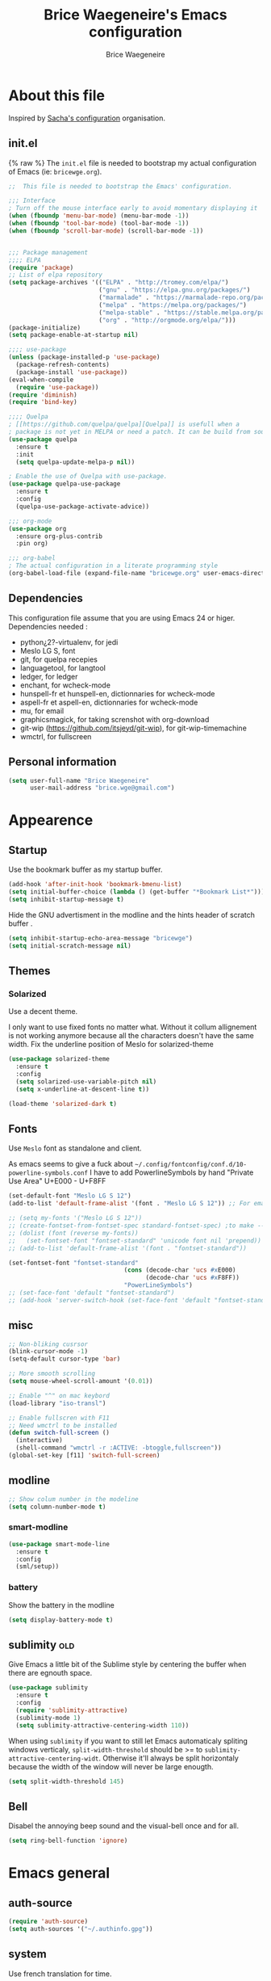 #+TITLE: Brice Waegeneire's Emacs configuration
#+AUTHOR: Brice Waegeneire
#+OPTIONS: toc:4 h:4

* About this file
Inspired by [[http://pages.sachachua.com/.emacs.d/Sacha.html][Sacha's configuration]] organisation.
** init.el
{% raw %}
The =init.el= file is needed to bootstrap my actual configuration of
Emacs (ie: =bricewge.org=).
#+BEGIN_SRC emacs-lisp :tangle init.el
  ;;  This file is needed to bootstrap the Emacs' configuration.

  ;;; Interface
  ; Turn off the mouse interface early to avoid momentary displaying it
  (when (fboundp 'menu-bar-mode) (menu-bar-mode -1))
  (when (fboundp 'tool-bar-mode) (tool-bar-mode -1))
  (when (fboundp 'scroll-bar-mode) (scroll-bar-mode -1))


  ;;; Package management
  ;;;; ELPA
  (require 'package)
  ;; List of elpa repository
  (setq package-archives '(("ELPA" . "http://tromey.com/elpa/")
                           ("gnu" . "https://elpa.gnu.org/packages/")
                           ("marmalade" . "https://marmalade-repo.org/packages/")
                           ("melpa" . "https://melpa.org/packages/")
                           ("melpa-stable" . "https://stable.melpa.org/packages/")
                           ("org" . "http://orgmode.org/elpa/")))
  (package-initialize)
  (setq package-enable-at-startup nil)

  ;;;; use-package
  (unless (package-installed-p 'use-package)
    (package-refresh-contents)
    (package-install 'use-package))
  (eval-when-compile
    (require 'use-package))
  (require 'diminish)
  (require 'bind-key)

  ;;;; Quelpa
  ; [[https://github.com/quelpa/quelpa][Quelpa]] is usefull when a
  ; package is not yet in MELPA or need a patch. It can be build from source and installed with =package.el= seamlessly.
  (use-package quelpa
    :ensure t
    :init
    (setq quelpa-update-melpa-p nil))

  ; Enable the use of Quelpa with use-package.
  (use-package quelpa-use-package
    :ensure t
    :config
    (quelpa-use-package-activate-advice))

  ;;; org-mode
  (use-package org
    :ensure org-plus-contrib
    :pin org)

  ;;; org-babel
  ; The actual configuration in a literate programming style
  (org-babel-load-file (expand-file-name "bricewge.org" user-emacs-directory))
#+END_SRC

** Dependencies
This configuration file assume that you are using Emacs 24 or higer.
Dependencies needed :
- python¿2?-virtualenv, for jedi
- Meslo LG S, font
- git, for quelpa recepies
- languagetool, for langtool
- ledger, for ledger
- enchant, for wcheck-mode
- hunspell-fr et hunspell-en, dictionnaries for wcheck-mode
- aspell-fr et aspell-en, dictionnaries for wcheck-mode
- mu, for email
- graphicsmagick, for taking screnshot with org-download
- git-wip (https://github.com/itsjeyd/git-wip), for git-wip-timemachine
- wmctrl, for fullscreen
** Personal information
#+BEGIN_SRC emacs-lisp
(setq user-full-name "Brice Waegeneire"
      user-mail-address "brice.wge@gmail.com")
#+END_SRC

* Appearence
** Startup
Use the bookmark buffer as my startup buffer.
#+BEGIN_SRC emacs-lisp
  (add-hook 'after-init-hook 'bookmark-bmenu-list)
  (setq initial-buffer-choice (lambda () (get-buffer "*Bookmark List*")))
  (setq inhibit-startup-message t)
#+END_SRC

Hide the GNU advertisment in the modline and the hints header of scratch buffer .
#+BEGIN_SRC emacs-lisp
  (setq inhibit-startup-echo-area-message "bricewge")
  (setq initial-scratch-message nil)
#+END_SRC

** Themes
*** Solarized
Use a decent theme.

I only want to use fixed fonts no matter what. Without it collum
allignement is not working anymore because all the characters doesn't
have the same width. Fix the underline position of Meslo for
solarized-theme
#+BEGIN_SRC emacs-lisp
  (use-package solarized-theme
    :ensure t
    :config
    (setq solarized-use-variable-pitch nil)
    (setq x-underline-at-descent-line t))

  (load-theme 'solarized-dark t)
#+END_SRC

** Fonts
Use ~Meslo~ font as standalone and client.

As emacs seems to give a fuck about
=~/.config/fontconfig/conf.d/10-powerline-symbols.conf= I have to add
PowerlineSymbols by hand "Private Use Area" U+E000 - U+F8FF
#+BEGIN_SRC emacs-lisp
  (set-default-font "Meslo LG S 12")
  (add-to-list 'default-frame-alist '(font . "Meslo LG S 12")) ;; For emacsclient
#+END_SRC

#+BEGIN_SRC emacs-lisp :tangle no
  ;; (setq my-fonts '("Meslo LG S 12"))
  ;; (create-fontset-from-fontset-spec standard-fontset-spec) ;to make --daemon work
  ;; (dolist (font (reverse my-fonts))
  ;;   (set-fontset-font "fontset-standard" 'unicode font nil 'prepend))
  ;; (add-to-list 'default-frame-alist '(font . "fontset-standard"))

  (set-fontset-font "fontset-standard"
                                  (cons (decode-char 'ucs #xE000)
                                        (decode-char 'ucs #xF8FF))
                                  "PowerLineSymbols")
  ;; (set-face-font 'default "fontset-standard")
  ;; (add-hook 'server-switch-hook (set-face-font 'default "fontset-standard"))
#+END_SRC
** misc
#+BEGIN_SRC emacs-lisp
  ;; Non-bliking cusrsor
  (blink-cursor-mode -1)
  (setq-default cursor-type 'bar)

  ;; More smooth scrolling
  (setq mouse-wheel-scroll-amount '(0.01))

  ;; Enable "^" on mac keybord
  (load-library "iso-transl")

  ;; Enable fullscren with F11
  ;; Need wmctrl to be installed
  (defun switch-full-screen ()
    (interactive)
    (shell-command "wmctrl -r :ACTIVE: -btoggle,fullscreen"))
  (global-set-key [f11] 'switch-full-screen)

#+END_SRC
** modline
#+BEGIN_SRC emacs-lisp
  ;; Show colum number in the modeline
  (setq column-number-mode t)
#+END_SRC
*** smart-modline
#+BEGIN_SRC emacs-lisp
  (use-package smart-mode-line
    :ensure t
    :config
    (sml/setup))
#+END_SRC

*** battery
Show the battery in the modline
#+BEGIN_SRC emacs-lisp
  (setq display-battery-mode t)
#+END_SRC
** sublimity						      :old:
Give Emacs a little bit of the Sublime style by centering the buffer
when there are egnouth space.
#+BEGIN_SRC emacs-lisp :tangle no
  (use-package sublimity
    :ensure t
    :config
    (require 'sublimity-attractive)
    (sublimity-mode 1)
    (setq sublimity-attractive-centering-width 110))
#+END_SRC

When using =sublimity= if you want to still let Emacs automaticaly
spliting windows verticaly, =split-width-threshold= should be >= to
=sublimity-attractive-centering-widt=. Otherwise it'll always be split
horizontaly because the width of the window will never be large enougth.
#+BEGIN_SRC emacs-lisp
  (setq split-width-threshold 145)
#+END_SRC
** Bell
Disabel the annoying beep sound and the visual-bell once and for all.
#+BEGIN_SRC emacs-lisp
  (setq ring-bell-function 'ignore)
#+END_SRC
* Emacs general
** auth-source
#+BEGIN_SRC emacs-lisp
  (require 'auth-source)
  (setq auth-sources '("~/.authinfo.gpg"))
#+END_SRC
** system
Use french translation for time.
#+BEGIN_SRC emacs-lisp
  (setq system-time-locale "fr_FR.UTF-8")
#+END_SRC

** savehist
Set up a directory for putting all the files which save some kind of
history of the actions done in Emacs.
#+BEGIN_SRC emacs-lisp
  (setq bricewge/emacs-history-directory
        (expand-file-name "history/" user-emacs-directory))
  (unless (file-exists-p bricewge/emacs-history-directory)
    (make-directory bricewge/emacs-history-directory t))
#+END_SRC

Save the history of the minibuffer.
#+BEGIN_SRC emacs-lisp
  (setq savehist-file (expand-file-name "savehist" bricewge/emacs-history-directory))
  (savehist-mode 1)
#+END_SRC
** Backups
Create a directory to put saves of files edited with Emacs.
#+BEGIN_SRC emacs-lisp
  (unless (file-exists-p (expand-file-name "save/" user-emacs-directory))
    (make-directory (expand-file-name "save/" user-emacs-directory)))
#+END_SRC

Don't put backups all over the filesystem but within =~/.emacs.d=. Use sane options for backup
#+BEGIN_SRC emacs-lisp
  (setq backup-directory-alist
        `((".*" . ,(expand-file-name "save/" user-emacs-directory))))

  (setq make-backup-files t               ; backup of a file the first time it is saved.
        backup-by-copying t               ; don't clobber symlinks
        version-control t                 ; version numbers for backup files
        delete-old-versions t             ; delete excess backup files silently
        delete-by-moving-to-trash t
        kept-old-versions 6               ; oldest versions to keep when a new numbered backup is made (default: 2)
        kept-new-versions 9)              ; newest versions to keep when a new numbered backup is made (default: 2))
#+END_SRC

** Auto-save
Don't litter the filesystem with =#foo.bar#= files everywhere, put
them in the saved files directory.
#+BEGIN_SRC emacs-lisp
  (setq backup-directory-alist
        `((".*" . ,(expand-file-name "save/" user-emacs-directory))))

  (setq auto-save-default t               ; auto-save every buffer that visits a file
        auto-save-timeout 20              ; number of seconds idle time before auto-save (default: 30)
        auto-save-interval 200)           ; number of keystrokes between auto-saves (default: 300)
#+END_SRC

** Custom-file
Save customization in an other file Load the custom file at the
begginig, in that way it can be overwritten by this config file.
I got this snippet from [[https://github.com/purcell/emacs.d/blob/3d78c86d0edf205d062426d1cc8ecb06bc0a4f18/init.el#L125][purcell/emacs.d]].
#+BEGIN_SRC emacs-lisp
  (setq custom-file (expand-file-name "custom.el" user-emacs-directory))
  (when (file-exists-p custom-file)
    (load custom-file))
#+END_SRC

** Question
Shorctut all responses to "yes or no" questions to "y" and "n".
#+BEGIN_SRC emacs-lisp
  (defalias 'yes-or-no-p 'y-or-n-p)
#+END_SRC
* Custom functions and variables

* Org-Mode
*** General
Org-Mode is installed and loaded in =init.el=.
**** Modules
Instead of doing =(require 'org-foo)= all over the place try to use
org-module instead.
#+BEGIN_SRC emacs-lisp
  (setq org-modules '(org-habit
                      org-protocol
                      org-bibtex
                      org-crypt
                      ;; Modules not built-in
                      org-drill
                      org-bullets))
#+END_SRC
**** Appearance
#+BEGIN_SRC emacs-lisp
  ;; Use fancy UTF-8 bullets for the headings.
  (add-hook 'org-mode-hook 'org-bullets-mode)

  ;; Soft wrapped line at word boundary.
  (add-hook 'org-mode-hook 'visual-line-mode)

  ;; Display entities as UTF-8 characters.
  (setq org-pretty-entities t)

  ;; Show decent width image at startup.
  (setq org-image-actual-width '(600))
  (setq org-startup-with-inline-images t)

  ;(setq org-startup-with-latex-preview t)

  ; Set tags not to far from the headline because the font size reduce the space
  ; availaible
  (setq org-tags-column -67)

  ; Replace the "..." of folded headings by something more fancy
  (setq org-ellipsis "⤵")
#+END_SRC
**** Misc
#+BEGIN_SRC emacs-lisp
(setq org-drill-scope 'file) ; Other value: directory

;; Standard key bindings
(global-set-key "\C-cl" 'org-store-link)
(global-set-key "\C-ca" 'org-agenda)
(global-set-key "\C-cb" 'org-iswitchb)

(setq org-directory "~/org")

;; Does not set a indentation level when moving heading
(setq org-adapt-indentation nil)
#+END_SRC

**** org-crypt
Encrypt org-mode
#+BEGIN_SRC emacs-lisp
  ;; Encrypt all entries before saving
  (eval-after-load 'org-crypt
    '(org-crypt-use-before-save-magic))
  (setq org-tags-exclude-from-inheritance (quote ("crypt")))
  ; GPG key to use for encryption: brice.wge@gmail.com
  (setq org-crypt-key "116F0F99")
#+END_SRC

**** org-entities
Add specials symbols.
#+BEGIN_SRC emacs-lisp
(setq org-entities-user '(
;			  ("space" "\\ " nil " " " " " " " ")
			  ("male" "\\male " t "&#9794" "[male symbol]" "[male symbol]" "♂")
			  ("female" "\\female " t "&#9792" "[female symbol]" "[female symbol]" "♀")
			  ("ohm" "\\ohm " t "&&Omega" "[Omega]" "[Omega]" "Ω")
			  ))
#+END_SRC
*** MobileOrg
#+BEGIN_SRC emacs-lisp
(setq org-mobile-directory "~/ownCloud")
;(setq org-mobile-files "~/org")
(setq org-mobile-inbox-for-pull "~/ownCloud/mobileorg.org")
#+END_SRC
*** Exporting
**** General
#+BEGIN_SRC emacs-lisp
  ;; Add exporter
  (setq org-export-backends '(ascii
                              latex
                              md
                              odt
                              ; Not part of Emacs
                              koma-letter
                              ))
#+END_SRC

Utility needed to export to html in some edge-cases.
#+BEGIN_SRC emacs-lisp
  (use-package htmlize
    :ensure t)
#+END_SRC
**** XeLaTeX
May need some tweaking, see here http://kieranhealy.org/esk/kjhealy.html#sec-1-5-5.
***** Word processor
#+BEGIN_SRC emacs-lisp
(setq org-latex-pdf-process
      '("xelatex -interaction nonstopmode -output-directory %o %f"
	"biber %b"
        "xelatex -interaction nonstopmode -output-directory %o %f"
        "xelatex -interaction nonstopmode -output-directory %o %f"))
#+END_SRC
***** Packages
List of TEX packages used by default.

#+BEGIN_SRC emacs-lisp
  (setq org-latex-default-packages-alist
        '(
          ("" "fontspec" t)
          ("" "polyglossia" t)
          ;; ("AUTO" "inputenc" t)
          ;; ("T1" "fontenc" t)
          ("" "fixltx2e" nil)
          ("" "graphicx" t)
          ("" "longtable" nil)
          ("" "float" nil)
          ("" "wrapfig" nil)
          ("" "rotating" nil)
          ("normalem" "ulem" t)
          ("" "amsmath" t)
          ("" "textcomp" t)
          ("" "marvosym" t)
          ("" "wasysym" t)
          ("" "amssymb" t)
          ("" "capt-of" nil)
          ("" "hyperref" nil)
          ("" "unicode-math" t) ;; Need to be after all math packages
          "\\tolerance=1000"
          "\\setdefaultlanguage{french}")
        )
#+END_SRC

List of packages for latex, used in:
- latex fragments
- compte-rendu
#+BEGIN_SRC emacs-lisp
  (setq org-latex-packages-alist
        '(("" "chemfig" t)
          ))
#+END_SRC

***** Classes
Defined custom classes.
#+BEGIN_SRC emacs-lisp
  (eval-after-load 'ox-latex
    '(add-to-list 'org-latex-classes
                  '("compte-rendu"
                    "\\documentclass[a4paper, 11pt, titlepage]{scrartcl}
       [DEFAULT-PACKAGES]
       [PACKAGES]
       \\usepackage{csquotes}
       \\usepackage[stylee, backendbiber]{biblatex}
       \\defaultfontfeatures{LigatureseX}
       \\setmainfont[Mappingex-text]{Linux Libertine O}
       \\setsansfont{Linux Biolinum O}
       \\setdefaultlanguage{french}
       [EXTRA]"
                    ("\\section{%s}" . "\\section*{%s}")
                    ("\\subsection{%s}" . "\\subsection*{%s}")
                    ("\\subsubsection{%s}" . "\\subsubsection*{%s}")
                    ("\\paragraph{%s}" . "\\paragraph*{%s}")
                    ("\\subparagraph{%s}" . "\\subparagraph*{%s}"))))
#+END_SRC

Letter export with koma-script.
#+BEGIN_SRC emacs-lisp
  (eval-after-load 'ox-latex
    '(add-to-list 'org-latex-classes
                 '("letter"
                   "\\documentclass\[%
      DIV=14,
      fontsize=12pt,
      parskip=half,
      subject=titled,
      backaddress=false,
      fromalign=left,
      fromemail=true,
      fromphone=false\]\{scrlttr2\}
      \[DEFAULT-PACKAGES]
      \[PACKAGES]
      \[EXTRA]")))

  (setq org-koma-letter-default-class "letter")
#+END_SRC

***** Filtres
#+BEGIN_SRC emacs-lisp
  (defun org-latex-filter-textsuperscript (text backend info)
    "Export \"^string\" as \"textsuperscript{string}\"."
    (when (org-export-derived-backend-p backend 'latex)
      (replace-regexp-in-string "\\$\\^{\\\\text{\\([^\"]+?\\)}}\\$" "\\\\textsuperscript{\\1}" text)))

  (eval-after-load 'ox-latex
    '(add-to-list 'org-export-filter-superscript-functions
                  'org-latex-filter-textsuperscript))

  (defun org-latex-filter-textsubscript (text backend info)
    "Export \"^string\" as \"textsubscript{string}\"."
    (when (org-export-derived-backend-p backend 'latex)
      (replace-regexp-in-string "\\$_{\\\\text{\\([^\"]+?\\)}}\\$" "\\\\textsubscript{\\1}" text)))

  (eval-after-load 'ox-latex
    '(add-to-list 'org-export-filter-subscript-functions
                  'org-latex-filter-textsubscript))
#+END_SRC

***** Fragments
Use =imagemagick= to create inline LaTeX fragments. Scale the created
images to 1.5 in the buffer but don't scale them on html exports. And
put all these fragments in =~/.emacs.d/org/ltxpng=.
#+BEGIN_SRC emacs-lisp
  (setq org-latex-create-formula-image-program 'imagemagick)

  (setq org-format-latex-options
        '(:foreground default
                      :background default
                      :scale 1.5
                      :html-foreground "Black"
                      :html-background "Transparent"
                      :html-scale 1.0
                      :matchers ("begin" "$1" "$" "$$" "\\(" "\\[")))

  (setq org-latex-preview-ltxpng-directory
        (expand-file-name "org/ltxpng/" user-emacs-directory))
#+END_SRC

**** HTML
Needed for deck.js export.
#+BEGIN_SRC emacs-lisp
(setq org-html-doctype "html5")
#+END_SRC

***** Mathjax
Use MathJax.org server. Added =mhchem= extension for writing chemical
expressions.
#+BEGIN_SRC emacs-lisp
  (setq org-html-mathjax-template "<script type=\"text/x-mathjax-config\">\nMathJax.Hub.Config({\n  \"HTML-CSS\": {\nlinebreaks: { automatic: true } },\n         SVG: { linebreaks: { automatic: true } }\n});\n</script>\n<script type=\"text/javascript\" src=\"http://cdn.mathjax.org/mathjax/latest/MathJax.js?config=TeX-AMS_HTML\"></script>\n<script type=\"text/javascript\">\n<!--/*--><![CDATA[/*><!--*/\n    MathJax.Hub.Config({\n        // Only one of the two following lines, depending on user settings\n        // First allows browser-native MathML display, second forces HTML/CSS\n        :MMLYES: config: [\"MMLorHTML.js\"], jax: [\"input/TeX\"],\n        :MMLNO: jax: [\"input/TeX\", \"output/HTML-CSS\"],\n        extensions: [\"tex2jax.js\",\"TeX/AMSmath.js\",\"TeX/AMSsymbols.js\",\n                     \"TeX/noUndefined.js\", \"TeX/mhchem.js\"],\n        tex2jax: {\n            inlineMath: [ [\"\\\\(\",\"\\\\)\"] ],\n            displayMath: [ ['$$','$$'], [\"\\\\[\",\"\\\\]\"], [\"\\\\begin{displaymath}\",\"\\\\end{displaymath}\"] ],\n            skipTags: [\"script\",\"noscript\",\"style\",\"textarea\",\"pre\",\"code\"],\n            ignoreClass: \"tex2jax_ignore\",\n            processEscapes: false,\n            processEnvironments: true,\n            preview: \"TeX\"\n        },\n        showProcessingMessages: true,\n        displayAlign: \"%ALIGN\",\n        displayIndent: \"%INDENT\",\n\n        \"HTML-CSS\": {\n             scale: %SCALE,\n             availableFonts: [\"STIX\",\"TeX\"],\n             preferredFont: \"TeX\",\n             webFont: \"TeX\",\n             imageFont: \"TeX\",\n             showMathMenu: true,\n        },\n        MMLorHTML: {\n             prefer: {\n                 MSIE:    \"MML\",\n                 Firefox: \"MML\",\n                 Opera:   \"HTML\",\n                 other:   \"HTML\"\n             }\n        }\n    });\n/*]]>*///-->\n</script>")
#+END_SRC

**** ioslide
Create some [[https://coldnew.github.io/slides/org-ioslide/#1][nice presentation]] in HTML5.
#+BEGIN_SRC emacs-lisp
  (use-package ox-ioslide
    :ensure t
    :config (require 'ox-ioslide-helper))
#+END_SRC
**** ox-twbs
#+BEGIN_SRC emacs-lisp
  (use-package ox-twbs
    :ensure t
    :config
    (setq org-twbs-mathjax-template org-html-mathjax-template))
#+END_SRC
*** Publishing
**** General
Republie tout a chaque fois, utlisation pendant la configuration
#+BEGIN_SRC emacs-lisp
(setq org-publish-use-timestamps-flag nil)

(setq org-export-allow-bind-keywords t)

; Inline images in HTML instead of producting links to the image
(setq org-html-inline-images t)
(setq org-html-head-include-default-style nil)
; Do not generate internal css formatting for HTML exports
(setq org-html-htmlize-output-type 'css)
#+END_SRC

**** University
#+BEGIN_SRC emacs-lisp
(defvar bwge-uni-base "~/Dropbox/Université/"
  "Path to the uni directory.")
(defvar bwge-uni-htmlroot "~/repos/uni.bricewge.fr"
  "Where to export the uni website.")

(add-to-list 'org-publish-project-alist
	     '("uni" :components ("uni-html" "uni-source" "uni-extra"))
	     t)

(add-to-list 'org-publish-project-alist
	     `("uni-html"
	       :base-directory ,bwge-uni-base
	       :publishing-directory ,bwge-uni-htmlroot
	       :exclude "\\(Fiches\\|TP\\|TD\\|S[0-9].org\\)"
	       :recursive t
	       :base-extension "org"
	       :publishing-function org-html-publish-to-html
	       :section-numbers nil
	       :language "fr"
	       :headline-levels 6
	       :with-toc nil
	       :html-postamble nil
	       :html-head  "<link rel=\"stylesheet\" href=\"/home/bricewge/repos/uni.bricewge.fr/static/normalize.css\" type=\"text/css\"/>\n<link rel=\"stylesheet\" href=\"/home/bricewge/repos/uni.bricewge.fr/static/style.css\" type=\"text/css\"/>\n<link href='http://fonts.googleapis.com/css?family=Cardo:400,400italic,700&subset=latin,latin-ext' rel='stylesheet' type='text/css'>\n"
	       :html-link-home "/index.html"
	       :html-doctype "html5"
	       :html-html5-fancy t
	       :auto-sitemap t
	       :sitemap-filename "/index.org"
	       :sitemap-title "Notes de cours")
	     t)

(add-to-list 'org-publish-project-alist
	     `("uni-extra"
	       :base-directory ,bwge-uni-base
	       :publishing-directory ,bwge-uni-htmlroot
	       :exclude "\\(Fiches\\|TP\\|TD\\|S[0-9].org\\)"
	       :base-extension "css\\|png\\|svg"
	       :publishing-function org-publish-attachment
	       :recursive t)
	     t)

(add-to-list 'org-publish-project-alist
	     `("uni-source"
	       :base-directory ,bwge-uni-base
	       :publishing-directory ,bwge-uni-htmlroot
	       :exclude "\\(Fiches\\|TP\\|TD\\|S[0-9].org\\)"
	       :base-extension "org"
	       :publishing-function org-org-publish-to-org;org-publish-attachment
	       :recursive t
	       :htmlized-source t
	       :plain-source t)
	     t)
#+END_SRC

**** Pelican
#+BEGIN_SRC emacs-lisp
(add-to-list 'org-publish-project-alist
	     '("pelican" :components ("pelican-md" "pelican-extra"))
	     t)

(add-to-list 'org-publish-project-alist
	     '("pelican-md"
	       :base-directory "~/Pelican"
	       :publishing-directory "~/git/bricewge.fr/content/Blog"
	       :recursive t
	       :base-extension "org"
	       :publishing-function org-md-publish-to-md
	       :with-toc nil
	       :section-numbers nil
	       :with-tags nil
	       :with-timestamps nil)
	     t)

(add-to-list 'org-publish-project-alist
	     '("pelican-extra"
	       :base-directory "~/Pelican/Images"
	       :publishing-directory "~/git/bricewge.fr/content/images"
	       :recursive t
	       :base-extension "css\\|png\\|svg"
	       :publishing-function org-publish-attachment)
	     t)
#+END_SRC

**** Blog
#+BEGIN_SRC emacs-lisp
(defvar bwge-blog-base "~/org/blog"
  "Path to the blog directory.")
(defvar bwge-blog-htmlroot "~/repos/bricewge.fr"
  "Where to export the blog website.")

(add-to-list 'org-publish-project-alist
	     '("blog" :components ("blog-content" "blog-static"))
	     t)

(add-to-list 'org-publish-project-alist
	     `("blog-content"
	       :base-directory ,bwge-blog-base
	       :base-extension "org"
	       :publishing-directory ,bwge-blog-htmlroot
               :html-extension "html"
	       :publishing-function org-html-publish-to-html
	       :auto-sitemap t
	       :sitemap-filename "archive.org"
	       :sitemap-title "Archive"
	       :sitemap-sort-files anti-chronologically
	       :sitemap-style list
	       :makeindex t
	       :recursive t
	       :section-numbers nil
	       :with-toc nil
	       :with-latex t
	       :with-author nil
	       :with-creator nil
	       :html-doctype "html5"
	       :html-html5-fancy t
	       :html-head-include-default-style nil
	       :html-head-include-scripts nil
	       :html-preamble org-mode-blog-preamble
	       :html-postamble nil
	       :html-head  "<link rel=\"stylesheet\" href=\"static/style.css\" type=\"text/css\"/>\n")

	     t)

(add-to-list 'org-publish-project-alist
             `("blog-rss"
               :base-directory ,bwge-blog-base
               :base-extension "org"
               :publishing-directory ,bwge-blog-htmlroot
               :publishing-function org-rss-publish-to-rss
               :html-link-home "https://bricewge.fr/"
               :html-link-use-abs-url t)
	     t)

(add-to-list 'org-publish-project-alist
        `("blog-static"
         :base-directory ,bwge-blog-base
	 :publishing-directory ,bwge-blog-htmlroot
         :base-extension "css\\|js\\|png\\|jpg\\|gif\\|ico"
         :publishing-directory org-mode-blog-publishing-directory
         :recursive t
         :publishing-function org-publish-attachment)
	t)
#+END_SRC
***** Preamble
Create the sidebar.

#+BEGIN_SRC emacs-lisp
(defun org-mode-blog-preamble (options)
  "The function that creates the preamble (sidebar) for the blog.
OPTIONS contains the property list from the org-mode export."
  (let ((base-directory (plist-get options :base-directory)))
    (org-babel-with-temp-filebuffer (expand-file-name "html/preamble.html" base-directory) (buffer-string))))
#+END_SRC
*** Tasks
#+BEGIN_SRC emacs-lisp
  ;; Changing a task state is done with C-c C-t KEY
  (setq org-use-fast-todo-selection t)
  ;; Change a todo state with S- rigth and left arrows
  (setq org-treat-S-cursor-todo-selection-as-state-change nil)

  ;; Set task states sequences as http://doc.norang.ca/org-mode.html#TodoKeywordTaskStates
  (setq org-todo-keywords
        (quote ((sequence "TODO(t)" "NEXT(n)" "|" "DONE(d)")
                (sequence "WAITING(w@/!)" "HOLD(h@/!)" "|" "CANCELLED(c@/!)"))))
  ;; Set the faces of the todo keywords
  (setq org-todo-keyword-faces
        (quote (("TODO" :foreground "#dc322f" :weight bold)
                ("NEXT" :foreground "#268bd2" :weight bold)
                ("DONE" :foreground "#859900" :weight bold)
                ("WAITING" :foreground "#cb4b16" :weight bold)
                ("HOLD" :foreground "#d33682" :weight bold)
                ("CANCELLED" :foreground "#859900" :weight bold)
                )))

  (setq org-log-done (quote time)) ;; Log the time when a task is marked as DONE
  (setq org-log-into-drawer t)  ;; Keep the log info in the :LOGBOOK: drawer
  ; Log the change when rescheduling
  (setq org-log-reschedule 'note)
#+END_SRC
*** Dates and times
**** org-agenda
Make a shortcut to change the state of a TODO item done yesterday.
#+BEGIN_SRC emacs-lisp
  (use-package org-agenda
    :commands (org-agenda)
    :config
    (bind-key "Y" 'org-agenda-todo-yesterday org-agenda-mode-map)
    )
#+END_SRC

Display the =org-agenda= each morning to not forget to check it.
#+BEGIN_SRC emacs-lisp
  (when (daemonp)
    (run-at-time "4:30am" (* 3600 24) 'org-agenda nil "a"))
  ;; ;; Clean the old buffers
  ;; (require 'midnight)
  ;; ;; Switch to org-agenda every day at 4:30
  ;; (midnight-delay-set 'midnight-delay "4:30am")
  ;; (add-hook 'midnight-hook (lambda () (org-agenda nil "a")))
#+END_SRC

Set the week view of the =org-agenda= to show the next 7 days instead
of the current week.
#+BEGIN_SRC emacs-lisp
  (setq org-agenda-start-on-weekday nil)
#+END_SRC

**** org-habit
Display habits, like the [[http://lifehacker.com/281626/jerry-seinfelds-productivity-secret]["don't break the chain"]] trick, in
=org-agenda= begining at the 85th column. The habits for all the
upcoming days are displayed (ie: not only for today). When done they
show up as green, even when they are overdue and a timestamp is
recorded. To display the habits in the org-agenda press the "K" key?
#+BEGIN_SRC emacs-lisp
  (setq org-habit-graph-column 85
        org-habit-show-habits-only-for-today nil
        org-habit-show-done-always-green t
        org-log-repeat 'time
        org-habit-show-habits nil)

#+END_SRC
*** Capture Refill Archive
**** Capture
#+BEGIN_SRC emacs-lisp
(setq org-default-notes-file (concat org-directory "/inbox.org"))
(define-key global-map "\C-cc" 'org-capture)

;; Needed to add others items to the list, prefer using "add-to-list".
(setq org-capture-templates '())
#+END_SRC

***** Workout
#+BEGIN_SRC emacs-lisp
(add-to-list 'org-capture-templates
	     '("w" "Journal de musculation")
	     t)

(add-to-list 'org-capture-templates
	     '("w2"
	       "II deuxième niveau"
	       entry
	       (file+headline "~/org/lafay.org" "Niveau II")
	       (file "~/.emacs.d/org/template/lafay-2.tpl.org")
	       :clock-in t :clock-resume t :unnarrowed t :empty-lines 1)
	     t)

(add-to-list 'org-capture-templates
	     '("w3"
	       "III troisième niveau"
	       entry
	       (file+headline "~/org/lafay.org" "Niveau III")
	       (file "~/.emacs.d/org/template/lafay-3.tpl.org")
	       :clock-in t :clock-resume t :unnarrowed t :empty-lines 1)
	     t)
#+END_SRC

***** Journal
Capture a journal entry.
#+BEGIN_SRC emacs-lisp
(add-to-list 'org-capture-templates
	     '("j"
	       "Journal personnel"
	       plain
	       (file+datetree "~/org/journal.org.gpg")
	       "%U\n%?"
	       :kill-buffer t)
	     t)
#+END_SRC

***** Todo
Capture a TODO in =inbox.org=.
#+BEGIN_SRC emacs-lisp
(add-to-list 'org-capture-templates
	     '("t"
	       "TODO"
	       entry
	       (file "~/org/inbox.org")
	       "* TODO %?\n%U\n"
	       :clock-in t :clock-resume t)
	     t)
#+END_SRC

***** Note
Capture a note in =inbox.org=.
#+BEGIN_SRC emacs-lisp
  (add-to-list 'org-capture-templates
               '("n"
                 "Note"
                 entry
                 (file "~/org/inbox.org")
                 "* %? :NOTE:\n%U\n"
                 )
               t)
#+END_SRC

***** Achat
Capture a buying item in =inbox.org=.
#+BEGIN_SRC emacs-lisp
(add-to-list 'org-capture-templates
	     '("a"
	       "Achat"
	       checkitem
	       (file+olp "~/org/organisation.org" "Achats" "Besoins")
	       )
	     t)
#+END_SRC
***** Billet de blog
#+BEGIN_SRC emacs-lisp
  (defun bwge/capture-blog-draft-file (path)
    (let ((name (read-string "Name: ")))
      (expand-file-name (format "%s-%s.org"
                                (format-time-string "%Y-%m-%d")
                                name) path)))

  (add-to-list 'org-capture-templates
               '("p"
                 "Billet de blog"
                 plain
                 (file (bwge/capture-blog-draft-file "~/projet/blog.bricewge.fr/posts"))
                 (file "~/.emacs.d/org/template/blog.tpl.org")
                 )
               t)
#+END_SRC

***** TODO Bibliography
#+BEGIN_SRC emacs-lisp
  (add-to-list 'org-capture-templates
               '("b"
                 "Entrée bibliographique"
                 entry
                 (file "~/org/biblio.org")
                 (file "~/.emacs.d/org/template/bibliography.tpl.org")
                 )
               t)
#+END_SRC

**** Attachments
#+BEGIN_SRC emacs-lisp
  (setq org-attach-directory "attachment/")
#+END_SRC
**** Refill
Refelling targets include this file and any file contributing to the
agenda ; up to 9 levels deep.
#+BEGIN_SRC emacs-lisp
(setq org-refile-targets (quote ((nil :maxlevel . 9)
                                 (org-agenda-files :maxlevel . 9))))
#+END_SRC

**** Archive
Archive subtree in a separate directory. When archiving never change
the state of a task. The archived tree is the first child of the
archiving heading, not last.

#+BEGIN_SRC emacs-lisp
(setq org-archive-location (concat org-directory "/archive/%s_archive::* Archived Tasks"))
(setq org-archive-mark-done nil)
(setq org-archive-reversed-order t)
#+END_SRC

*** Source code
Color the code blocks. When editing a code blocks the current window
is used instead of displaying only displaying only both initial and
current windows.
#+BEGIN_SRC emacs-lisp
  (setq org-src-fontify-natively t)
  (setq org-src-window-setup 'current-window)
#+END_SRC

**** Babel
Enable babel for :
- python2
- emacs-lisp
- R
#+BEGIN_SRC emacs-lisp
  (org-babel-do-load-languages
   'org-babel-load-languages
   '((python . t)
     (emacs-lisp . t)
     (R . t)
     ))

  (setq org-babel-python-command "python2")
#+END_SRC

After evaluating a code block, refresh the inlines images in case it
has changed.
#+BEGIN_SRC emacs-lisp
  (add-hook 'org-babel-after-execute-hook 'org-redisplay-inline-images)
#+END_SRC
*** Other org-mode modes

**** org-page
#+BEGIN_SRC emacs-lisp
  (use-package org-page
               :ensure t)

  (setq op/repository-directory "/home/bricewge/repo/blog.bricewge.fr")
  (setq op/site-domain "https://bricewge.fr/")
  (setq op/site-main-title "Brice Waegeneire")
  (setq op/site-sub-title "C'est toujours le bazar!")
  (setq op/page-template "<!DOCTYPE html>\n<html lang=\"fr-fr\">\n{{{header}}}\n  <body class=\"container\">\n{{{nav}}}\n{{{content}}}\n{{{footer}}}\n  </body>\n</html>\n")
  (setq op/repository-org-branch "source")
  (setq op/repository-html-branch "master")
  (setq op/personal-github-link "https://github.com/bricewge")
  (setq op/theme 'mbo) ;; (setq op/theme 'babushk)
#+END_SRC

**** kanban
#+BEGIN_SRC emacs-lisp
  (use-package kanban
               :ensure t)
#+END_SRC

**** org-download
Drag-and-drop images for org-mode.
#+BEGIN_SRC emacs-lisp
  (use-package org-download
    :ensure t
    :config
    (setq org-download-screenshot-method "gm import %s")
    (setq org-download-method 'attach))
#+END_SRC

* Major modes
** aurel
Search, vote and download AUR packages.
#+BEGIN_SRC emacs-lisp
  (use-package aurel
    :ensure t
    :commands (aurel-package-info
               aurel-package-search
               aurel-maintainer-search
               aurel-installed-packages))
#+END_SRC

** TRAMP
Acces distant files as local ones with TRAMP (Transparent Remote
Access, Multiple Protocols).

I had stumbled upon [[http://git.savannah.gnu.org/cgit/tramp.git/commit/?id=69929c2728460fd8e2d965ad61b76cddc48ff1c5][a]] [[http://git.savannah.gnu.org/cgit/tramp.git/commit/?id=73aa25684228120df164687a68c1d55dc53be89c][couple]] of bugs in TRAMP 2.2.11 – the built-in
version in Emacs 24.5.1 – which are now fixed in the master branch.
And as TRAMP isn't available in MELPA and co. I need to compile it
from the source.

The backups of the files opened with TRAMP are stored in the same
direcotry as local ones. When connecting through ssh use the default
settings form =~/.ssh/config= and use the default history file. The
last part is a little bit of sorcery to edit root owned files file,
via sudo, on a remote machine with =/sudo:remote_machine:/=.
#+BEGIN_SRC emacs-lisp
  (use-package tramp
    :quelpa (tramp :fetcher git
                   :url "git://git.savannah.gnu.org/tramp.git"
                    :files ("lisp/*.el"))
    :config
    (setq tramp-backup-directory-alist backup-directory-alist)
    (setq tramp-verbose 2)
    (setq tramp-use-ssh-controlmaster-options nil)
    (setq tramp-histfile-override nil)
    (setq tramp-persistency-file-name
          (expand-file-name "tramp" bricewge/emacs-history-directory))
    (setq tramp-default-proxies-alist
          '(((regexp-quote (system-name)) nil nil)
            (nil "\\`root\\'" "/ssh:%h:"))))
#+END_SRC

** ERC
#+BEGIN_SRC emacs-lisp
  (require 'erc)
  (setq erc-log-channels-directory (expand-file-name "erc/log/" user-emacs-directory))
  (unless (file-exists-p erc-log-channels-directory)
    (make-directory erc-log-channels-directory t))

  (setq erc-server "irc.freenode.net"
        erc-port 6667
        erc-nick "lambpha"
        erc-prompt-for-password nil)

  ;(setq erc-autojoin-channels-alist
  ;("freenode.net" "#emacs" "#org-mode" "#reprap-fr")))
#+END_SRC

** Calendar
Localize the date and time for France and set the French official holidays.
#+BEGIN_SRC emacs-lisp
  (setq calendar-date-style 'european
        calendar-time-display-form '(24-hours ":" minutes
                                              (if time-zone " (")
                                              time-zone
                                              (if time-zone ")")))

  (setq french-holiday
        '((holiday-fixed 1 1 "Jour de l'an")
          (holiday-fixed 5 1 "Fête du Travail")
          (holiday-fixed 5 8 "Fête de la Victoire")
          (holiday-fixed 7 14 "Fête nationale Française")
          (holiday-fixed 8 15 "Assomption")
          (holiday-fixed 11 1 "Toussaint")
          (holiday-fixed 11 11 "Armistice")
          (holiday-fixed 12 25 "Noël")
          (holiday-easter-etc 1 "Lundi de Pâques")
          (holiday-easter-etc 39 "Jeudi de l'Ascension")
          (holiday-easter-etc 50 "Lundi de Pentecôte"))
        calendar-holidays (append french-holiday)
        calendar-mark-holidays-flag t)
#+END_SRC

Use Perpignan location, for the geting the sunset and sunrise time.
#+BEGIN_SRC emacs-lisp
  (setq calendar-longitude 2.89
        calendar-latitude 42.69)
#+END_SRC

Translate the days, months and their abbreviations in French.
#+BEGIN_SRC emacs-lisp
  (setq calendar-week-start-day 1
        calendar-day-name-array ["Dimanche" "Lundi" "Mardi" "Mercredi"
                                 "Jeudi" "Vendredi" "Samedi"]
        calendar-day-abbrev-array ["Dim" "Lun" "Mar" "Mer"
                                         "Jeu" "Ven" "Sam"]
        calendar-day-header-array ["Di" "Lu" "Ma" "Me"
                                         "Je" "Ve" "Sa"]
        calendar-month-name-array ["Janvier" "Février" "Mars" "Avril" "Mai"
                                   "Juin" "Juillet" "Août" "Septembre"
                                   "Octobre" "Novembre" "Décembre"]
        calendar-month-abbrev-array ["Jan" "Fév" "Mar" "Avr" "Mai"
                                   "Jun" "Jul" "Aoû" "Sep"
                                   "Oct" "Nov" "Déc"])
#+END_SRC

Set the schedule or deadline date with french names.
#+BEGIN_SRC emacs-lisp
  (use-package parse-time
    :config
    (setq parse-time-weekdays
          (append parse-time-weekdays
                  '(("dim" . 0)
                    ("lun" . 1)
                    ("mar" . 2)
                    ("mer" . 3)
                    ("jeu" . 4)
                    ("ven" . 5)
                    ("sam" . 6)
                    ("dimanche" . 0)
                    ("lundi" . 1)
                    ("mardi" . 2)
                    ("mercredi" . 3)
                    ("jeudi" . 4)
                    ("vendredi" . 5)
                    ("samedi" . 6)))
          parse-time-months
          (append parse-time-months
                  '(("jan" . 1)
                    ("fev" . 2)
                    ("mar" . 3)
                    ("avr" . 4)
                    ("mai" . 5)
                    ("jun" . 6)
                    ("jul" . 7)
                    ("aoû" . 8)
                    ("sep" . 9)
                    ("oct" . 10)
                    ("nov" . 11)
                    ("dec" . 12)
                    ("janvier" . 1)
                    ("février" . 2)
                    ("mars" . 3)
                    ("avril" . 4)
                    ("mai" . 5)
                    ("juin" . 6)
                    ("juillet" . 7)
                    ("août" . 8)
                    ("septembre" . 9)
                    ("octobre" . 10)
                    ("novembre" . 11)
                    ("décembre" . 12)))))
#+END_SRC

** Magit
Git interface in Emacs.

Use the great ivy for completion in Magit.
Don't ask to confirm when pushing to the default upstream branch.
#+BEGIN_SRC emacs-lisp
  (use-package magit
    :ensure t
    :commands magit-status
    :bind ("C-x g" . magit-status)
    :init
    (magit-wip-after-save-mode)
    (magit-wip-after-apply-mode)
    (magit-wip-after-apply-mode)
    :config
    (setq magit-completing-read-function 'ivy-completing-read)
    (setq magit-push-always-verify nil))
#+END_SRC

*** git-timemachine
Step through historic versions of git controlled file.
#+BEGIN_SRC emacs-lisp
  (use-package git-timemachine
    :ensure t)
#+END_SRC

Same thing but for autosaved commits.
I've disabled it since it doesn't use =magit= function yet. Hoping
it'll be fixed.
#+BEGIN_SRC emacs-lisp :tangle no
  (use-package git-wip-timemachine
    :ensure t)
#+END_SRC

** Dired
Dired is a visual directory editor, an hybride bettewn =cd=, =ls= and
consorts.

Customize how dired buffers are listed:
- a: show hidden files
- l: show as a list
- h: use human redable sizes
- v: sort number naturally (eg: 1, 2, 11 and not 1, 11, 2)
- time-style: use international time style YYYY-MM-DD HH:SS

Display available hard-drive space in a humman readable way. If
several directories has to be deleted, ask to confirm it only one time
not several. Copy from one dired dir to the next dired dir shown in a
split window. Stop dired to confirm when copying a folder. Be clean,
use the trash-bin! Let us have a key that puts the dired buffer into
interactive renaming mode. Hiding hidden files with "§" key. Hide
metadata of the files by default, need to be before dired-x.
#+BEGIN_SRC emacs-lisp
  (use-package dired
    :demand t
    :init
    (add-hook 'dired-mode-hook 'dired-hide-details-mode t)
    :commands (dired
               find-name-dired
               find-dired)
    :bind (:map dired-mode-map
                ("C-c e" . wdired-change-to-wdired-mode))
    :config
    (setq delete-by-moving-to-trash t)
    (setq dired-listing-switches "--time-style long-iso -lhvA")
    (setq directory-free-space-args "-h")
    (setq dired-recursive-deletes 'always)
    (setq dired-dwim-target t)
    (setq dired-recursive-copies 'always))
#+END_SRC

*** dired-x
#+BEGIN_SRC emacs-lisp
  (use-package dired-x
    :commands dired-omit-mode
    :bind ("C-x C-j" . dired-jump)
    :bind (:map dired-mode-map
                ("§" . dired-omit-mode))
    :init
    (add-to-list 'dired-mode-hook 'dired-omit-mode t)
    :config
    (setq dired-omit-files "^\\...+$"))
#+END_SRC

*** dired-aux
Handle zip compression with Z
#+BEGIN_SRC emacs-lisp
  (use-package dired-aux
    :config
    (add-to-list 'dired-compress-file-suffixes
                 '("\\.zip\\'" ".zip" "unzip")))
#+END_SRC

*** dired-subtree
List files of a directory in a dired buffer.
#+BEGIN_SRC emacs-lisp
  (use-package dired-subtree
    :ensure t
    :bind (:map dired-mode-map
                ("i" . dired-subtree-insert)
                (";" . dired-subtree-remove)
                ("TAB" . dired-subtree-cycle)
                ("<S-iso-lefttab>" . dired-subtree-toggle)))
#+END_SRC

*** dired-open
Open files in dired with the chosen program.
#+BEGIN_SRC emacs-lisp
  (use-package dired-open
    :ensure t
    :bind (:map dired-mode-map
                ("<mouse-2>" . dired-open-file))
    :config
    (setq dired-open-extensions
          '(("mp4" . "vlc")
            ("mkv" . "vlc")
            ("mp3" . "vlc")
            ("ogg" . "vlc")
            ("pdf" . "evince"))))
#+END_SRC

*** dired-toggle-sudo
#+BEGIN_SRC emacs-lisp
  (use-package dired-toggle-sudo
    :ensure t
    :bind ("C-c s" . dired-toggle-sudo))
#+END_SRC

** Games
*** Scores
Put the scores of the games in =~/.emacs.d/history/=.
#+BEGIN_SRC emacs-lisp
  (setq gamegrid-user-score-file-directory bricewge/emacs-history-directory)
#+END_SRC
*** The typing of emacs
A game for improving your typing skills.
#+BEGIN_SRC emacs-lisp
  (use-package typing
    :ensure t
    :config
    (setq toe-highscore-file
          (expand-file-name "toe-scores" bricewge/emacs-history-directory)))
#+END_SRC
** ibffer
#+BEGIN_SRC emacs-lisp
;; Replace the normal buffer by a more advanced one.
(global-set-key (kbd "C-x C-b") 'ibuffer)
(autoload 'ibuffer "ibuffer" "List buffers." t)

;; Group dired buffers
(setq ibuffer-saved-filter-groups
      (quote (("default"
               ("dired" (mode . dired-mode))))))
#+END_SRC
** yaml-mode
#+BEGIN_SRC emacs-lisp
  (use-package yaml-mode
    :ensure t
    :demand t
    :mode (("\\.yml$" . yaml-mode)
           ("\\.sls$" . yaml-mode))
    :bind (:map yaml-mode-map
                ("C-m" . newline-and-indent)))
#+END_SRC
** Mediawiki
Mode to edit MediaWiki, with the site I'm used to contribute.
#+BEGIN_SRC emacs-lisp
  (use-package mediawiki
    :ensure t
    :config
    (setq mediawiki-site-alist
          '(("ArchWiki" "https://wiki.archlinux.org/" "bricewge" "" "Main page")
            ("Wikidepia En" "https://en.wikipedia.org/w/" "bricewge" "" "Main Page")
            ("Wikipedia Fr" "https://fr.wikipedia.org/w/" "bricewge" "" "Wikipédia:Accueil principal")))
    (setq mediawiki-site-default "Wikipedia Fr"))
#+END_SRC
** Ledger
#+BEGIN_SRC emacs-lisp
  (use-package ledger-mode
    :ensure t
    :demand t
    :bind (:map ledger-mode-map
                ("<tab>" . outline-cycle)))

  ;; ; Create ledger reports form gpg encrypted files
  ;; (setq ledger-reports
  ;;       '(("g-bal" "gpg -d %(ledger-file) | ledger -f - bal")
  ;;      ("g-reg" "gpg -d %(ledger-file) | ledger -f reg")
  ;;      ("g-payee" "gpg -d %(ledger-file) | ledger -f - reg @%(payee)")
  ;;      ("g-account" "gpg -d %(ledger-file) | ledger -f - reg %(account)")
  ;;      ("bal" "ledger -f %(ledger-file) bal")
  ;;      ("reg" "ledger -f %(ledger-file) reg")
  ;;      ("payee" "ledger -f %(ledger-file) reg @%(payee)")
  ;;      ("account" "ledger -f %(ledger-file) reg %(account)")))

  ;; (defadvice ledger-report-cmd (around ledger-report-gpg)
  ;;   (let ((ledger-reports
  ;;       (if (string(file-name-extension (or (buffer-file-name ledger-buf) "")) "gpg")
  ;;           (mapcar
  ;;            (lambda (report)
  ;;              (list (car report)
  ;;                    (concat
  ;;                     "gpg2 --no-tty --quiet -d %(ledger-file) | ledger -f - "
  ;;                     (mapconcat 'identity (cdddr (split-string (cadr report))) " "))))
  ;;            ledger-reports)
  ;;         ledger-reports)))
  ;;     ad-do-it))

  ;; (ad-activate 'ledger-report-cmd)
#+END_SRC
** conf-mode
Enable conf-mode for systemd service files, snippet [[https://wiki.archlinux.org/index.php/Emacs#Syntax_Highlighting_for_Systemd_Files][from the arch wiki.]]
#+BEGIN_SRC emacs-lisp
 (add-to-list 'auto-mode-alist '("\\.service\\'" . conf-unix-mode))
 (add-to-list 'auto-mode-alist '("\\.timer\\'" . conf-unix-mode))
 (add-to-list 'auto-mode-alist '("\\.target\\'" . conf-unix-mode))
 (add-to-list 'auto-mode-alist '("\\.mount\\'" . conf-unix-mode))
 (add-to-list 'auto-mode-alist '("\\.automount\\'" . conf-unix-mode))
 (add-to-list 'auto-mode-alist '("\\.slice\\'" . conf-unix-mode))
 (add-to-list 'auto-mode-alist '("\\.socket\\'" . conf-unix-mode))
 (add-to-list 'auto-mode-alist '("\\.path\\'" . conf-unix-mode))
 (add-to-list 'auto-mode-alist '("\\.netdev\\'" . conf-unix-mode))
 (add-to-list 'auto-mode-alist '("\\.network\\'" . conf-unix-mode))
 (add-to-list 'auto-mode-alist '("\\.link\\'" . conf-unix-mode))
 (add-to-list 'auto-mode-alist '("\\.automount\\'" . conf-unix-mode))
#+END_SRC
** mu4e & smtpmail
I use those modes to manage emails. 

It's not possible to use =MELPA= or =Quelpa= to install =mu= because
it require extra build steps. Until [[https://github.com/djcb/mu/issues/370][this issue]] is solved, I need to
install it [[https://aur.archlinux.org/packages/mu-git/][from the AUR]] or building it [[http://www.djcbsoftware.nl/code/mu/mu4e/Installation.html#Installation][manualy.]]
#+BEGIN_SRC emacs-lisp
  (add-to-list 'load-path "/usr/share/emacs/site-lisp/mu4e")
  (require 'mu4e)
  (require 'smtpmail)
  ;; Use mu4e as the default email client
  (setq mail-user-agent 'mu4e-user-agent)

  ;; these are actually the defaults
  (setq
   mu4e-maildir       "~/courriel"
   mu4e-sent-folder   "/gmail/[Gmail].Messages envoyés"
   mu4e-drafts-folder "/gmail/[Gmail].Brouillons"
   mu4e-trash-folder  "/gmail/[Gmail].Corbeille")

  ;; don't save message to Sent Messages, Gmail/IMAP takes care of this
  (setq mu4e-sent-messages-behavior 'delete)

  ;; Retrie and index wiht offlineimap every 10 minutes
  (setq
     mu4e-get-mail-command "offlineimap"   ;; or fetchmail, or ...
     mu4e-update-interval 600)             ;; update every 10 minutes

  ;; (See the documentation for `mu4e-sent-messages-behavior' if you have
  ;; additional non-Gmail addresses and want assign them different
  ;; behavior.)

  ;; setup some handy shortcuts
  ;; you can quickly switch to your Inbox -- press ``ji''
  ;; then, when you want archive some messages, move them to
  ;; the 'All Mail' folder by pressing ``ma''.

  (setq mu4e-maildir-shortcuts
      '( ("/gmail/INBOX"               . ?i)
         ("/gmail/[Gmail].Messages envoyés"   . ?s)
         ("/gmail/[Gmail].Corbeille"       . ?c)
         ("/gmail/[Gmail].Tous les messages"    . ?t)

         ("/UPVD/INBOX" . ?u)
         ("/UPVD/INBOX.Archives" . ?a)
         ))

  ;; allow for updating mail using 'U' in the main view:
  (setq mu4e-get-mail-command "offlineimap")


  ;; Hide duplicates mail caused by gmail virtual folders
  ;; http://www.djcbsoftware.nl/code/mu/mu4e/Other-search-functionality.html#Including-related-messages
  (setq mu4e-headers-skip-duplicates  t)

  (defvar my-mu4e-account-alist
    '(("Gmail"
           ;; about me
           (user-mail-address      "brice.wge@gmail.com")
           (user-full-name         "Brice Waegeneire")
           (mu4e-compose-signature "Brice Waegeneire\nhttp://bricewge.fr")
           ;; mu4e
           (mu4e-sent-folder   "/gmail/[Gmail].Messages envoyés") 
           (mu4e-drafts-folder "/gmail/[Gmail].Brouillons")
           (mu4e-trash-folder  "/gmail/[Gmail].Corbeille")
           (mu4e-refile-folder "/gmail/[Gmail].Tous les messages")
           ;; smtp
           (smtpmail-stream-type starttls)
           (smtpmail-starttls-credentials '(("smtp.gmail.com" 587 nil nil)))
           (smtpmail-auth-credentials '(("smtp.gmail.com" 587 "brice.wge@gmail.com" nil)))
           (smtpmail-default-smtp-server "smtp.gmail.com")
           (smtpmail-smtp-server "smtp.gmail.com")
           (smtpmail-smtp-service 587)
           smtpmail-queue-dir "~/courriel/gmail/queue")
      ("UPVD"
           ;; about me
           (user-mail-address      "brice.waegeneire@etudiant.univ-perp.fr")
           (user-full-name         "Brice Waegeneire")
           (mu4e-compose-signature "Brice Waegeneire\nÉtudiant en L2 BioEco à l'UPVD.")
           ;; mu4e
           (mu4e-sent-folder   "/upvd/INBOX.Envoyé") 
           (mu4e-drafts-folder "/upvd/INBOX.Brouillons")
           ;; smtp
           (smtpmail-stream-type starttls)
           (smtpmail-starttls-credentials '(("imapetu.univ-perp.fr" 587 nil nil)))
           (smtpmail-auth-credentials '(("imapetu.univ-perp.fr" 587 "z9123069" nil)))
           (smtpmail-default-smtp-server "imapetu.univ-perp.fr")
           (smtpmail-smtp-service 587)
           )))


  ;;
  ;; Found here - http://www.djcbsoftware.nl/code/mu/mu4e/Multiple-accounts.html
  ;; 
  (defun my-mu4e-set-account ()
    "Set the account for composing a message."
    (let* ((account
            (if mu4e-compose-parent-message
                (let ((maildir (mu4e-message-field mu4e-compose-parent-message :maildir)))
                  (string-match "/\\(.*?\\)/" maildir)
                  (match-string 1 maildir))
              (completing-read (format "Compose with account: (%s) "
                                       (mapconcat #'(lambda (var) (car var))
                                                  my-mu4e-account-alist "/"))
                               (mapcar #'(lambda (var) (car var)) my-mu4e-account-alist)
                               nil t nil nil (caar my-mu4e-account-alist))))
           (account-vars (cdr (assoc account my-mu4e-account-alist))))
      (if account-vars
          (mapc #'(lambda (var)
                    (set (car var) (cadr var)))
                account-vars)
        (error "No email account found"))))

  (add-hook 'mu4e-compose-pre-hook 'my-mu4e-set-account)
#+END_SRC

*** Encryption
I have found the following code [[http://zmalltalker.com/linux/emacs_mail_encryption.html][here]].
#+BEGIN_SRC emacs-lisp
  (add-hook 'mu4e-compose-mode-hook
            (defun my-setup-epa-hook ()
              (epa-mail-mode)))
  (add-hook 'mu4e-view-mode-hook
            (defun my-view-mode-hook ()
              (epa-mail-mode)))
#+END_SRC

*** Misc configuration
http://www.djcbsoftware.nl/code/mu/mu4e/Some-other-useful-settings.html
use 'fancy' non-ascii characters in various places in mu4e
#+BEGIN_SRC emacs-lisp
  (setq mu4e-use-fancy-chars t)
  ;; attempt to show images when viewing messages
  (setq mu4e-view-show-images t)
  ;; Encryption ¿?
  (setq mml2015-use 'epg)
#+END_SRC

*** TODO org-mode
- [ ] rich text
- [ ] org-mode links

*** smtpmail
Sending mail
#+BEGIN_SRC emacs-lisp
  (setq
   message-send-mail-function 'smtpmail-send-it
   smtpmail-stream-type 'starttls
   smtpmail-smtp-service 587
   ;; Directory to store mail to send when offline
   smtpmail-queue-dir "~/courriel/queue")

  ;; don't keep message buffers around
  (setq message-kill-buffer-on-exit t)
#+END_SRC

** ibuffer-vc
Group ibuffer's list by version control (ie: git) project, or show version control (ie: git) status.
#+BEGIN_SRC emacs-lisp
  (use-package ibuffer-vc
               :ensure t
    :config
    (add-hook 'ibuffer-hook
              (lambda ()
                (ibuffer-vc-set-filter-groups-by-vc-root)
                (unless (eq ibuffer-sorting-mode 'alphabetic)
                  (ibuffer-do-sort-by-alphabetic)))))
#+END_SRC
** scad
Mode used to edit [[http://www.openscad.org/][OpenSCAD]] 3D objects.
#+BEGIN_SRC emacs-lisp
  (use-package scad-mode
    :ensure t
    :mode "\\.scad\\'")
#+END_SRC

Preview SCAD models in Emacs.
#+BEGIN_SRC emacs-lisp
  (use-package scad-preview
    :ensure t
    :commands scad-preview-mode)
#+END_SRC

** arduino
A major mode for editing Arduino sketches.
#+BEGIN_SRC emacs-lisp
  (use-package arduino-mode
    :ensure t
    :mode "\\.\\(pde\\|ino\\)$")
#+END_SRC

** CEDET
Enable compilation and uploading sketches to Arduino microcontrollers.
#+BEGIN_SRC emacs-lisp
  (use-package cedet
    :ensure t)
#+END_SRC

** Markdown
Mode to edit markdown formated files.
#+BEGIN_SRC emacs-lisp
  (use-package markdown-mode
    :ensure t
    :commands markdown-mode
    :mode (("\\.md\\'" . markdown-mode)
           ("\\.markdown\\'" . markdown-mode)
           ("\\.text\\'" . markdown-mode)))
#+END_SRC

** jinja2-mode
#+BEGIN_SRC emacs-lisp
  (use-package jinja2-mode
    :mode (("\\.tmpl\\'" . jinja2-mode)
           ("\\.jinja$" . jinja2-mode))
    :interpreter "jinja2-mode"
    :ensure t)
#+END_SRC

** pkgbuild-mode
#+BEGIN_SRC emacs-lisp
  (use-package pkgbuild-mode
    :mode "/PKGBUILD$"
    :ensure t)
#+END_SRC
** Emacs Speak Statistics
Used for having a R mode.
#+BEGIN_SRC emacs-lisp
  (use-package ess-site
    :ensure ess)
#+END_SRC
** AUCTeX
Needed by [[cdlatex]]
#+BEGIN_SRC emacs-lisp
  (use-package auctex
    :ensure t
    :defer t)
#+END_SRC
** nginx
#+BEGIN_SRC emacs-lisp
      (use-package nginx-mode
        :ensure t)
#+END_SRC
** docker
#+BEGIN_SRC emacs-lisp
  (use-package dockerfile-mode
    :ensure t)
#+END_SRC
** multi-term
#+BEGIN_SRC emacs-lisp
  (use-package multi-term
    :ensure t
    :config
    (setq multi-term-program "/bin/zsh"))
#+END_SRC
** Hydra
#+BEGIN_SRC emacs-lisp
  (use-package hydra
    :ensure t)
#+END_SRC

Zoom with Hydra.
#+BEGIN_SRC emacs-lisp
  (defhydra hydra-zoom (global-map "<f2>")
    "zoom"
    ("g" text-scale-increase "in")
    ("l" text-scale-decrease "out")
    ("r" (text-scale-adjust 0) "reset"))
#+END_SRC

Org-clock for Hydra
#+BEGIN_SRC emacs-lisp
  (bind-key "C-c w" 'hydra-org-clock/body)
   (defhydra hydra-org-clock (:color blue :hint nil)
     "
  Clock   In/out^     ^Edit^   ^Summary     (_?_)
  -----------------------------------------
          _i_n         _e_dit   _g_oto entry
          _c_ontinue   _q_uit   _d_isplay
          _o_ut        ^ ^      _r_eport
        "
     ("i" org-clock-in)
     ("o" org-clock-out)
     ("c" org-clock-in-last)
     ("e" org-clock-modify-effort-estimate)
     ("q" org-clock-cancel)
     ("g" org-clock-goto)
     ("d" org-clock-display)
     ("r" org-clock-report)
     ("?" (org-info "Clocking commands")))
#+END_SRC

Move windows with Hydra
#+BEGIN_SRC emacs-lisp
  (global-set-key (kbd "C-M-o") 'hydra-window/body)

  (defhydra hydra-window (:color red
                          :hint nil)
      "
     Split: _v_ert _x_:horz
    Delete: _o_nly  _da_ce  _dw_indow  _db_uffer  _df_rame
      Move: _s_wap
    Frames: _f_rame new  _df_ delete
      Misc: _m_ark _a_ce  _u_ndo  _r_edo"
      ("h" windmove-left)
      ("j" windmove-down)
      ("k" windmove-up)
      ("l" windmove-right)
      ("H" hydra-move-splitter-left)
      ("J" hydra-move-splitter-down)
      ("K" hydra-move-splitter-up)
      ("L" hydra-move-splitter-right)
      ("|" (lambda ()
             (interactive)
             (split-window-right)
             (windmove-right)))
      ("_" (lambda ()
             (interactive)
             (split-window-below)
             (windmove-down)))
      ("v" split-window-right)
      ("x" split-window-below)
      ;("t" transpose-frame "'")
      ;; winner-mode must be enabled
      ("u" winner-undo)
      ("r" winner-redo) ;;Fixme, not working?
      ("o" delete-other-windows :exit t)
      ("a" ace-window :exit t)
      ("f" new-frame :exit t)
      ("s" ace-swap-window)
      ("da" ace-delete-window)
      ("dw" delete-window)
      ("db" kill-this-buffer)
      ("df" delete-frame :exit t)
      ("q" nil)
      ;("i" ace-maximize-window "ace-one" :color blue)
      ;("b" ido-switch-buffer "buf")
      ("m" headlong-bookmark-jump))
#+END_SRC
** ace-window
#+BEGIN_SRC emacs-lisp
  (use-package ace-window
    :ensure t
    :config
    (setq aw-keys '(?q ?s ?d ?f ?g ?h ?j ?k ?l)))
#+END_SRC
** diff
Display diffs in a modern compact way.
#+BEGIN_SRC emacs-lisp
  (setq diff-switches "-u")
#+END_SRC

** eshell
Store eshell history in the appropriate directory.
#+BEGIN_SRC emacs-lisp
  (setq eshell-history-file-name
        (expand-file-name "eshell" bricewge/emacs-history-directory))
#+END_SRC
* Minor modes
** auto-complete
#+BEGIN_SRC emacs-lisp
  (use-package auto-complete
    :commands auto-complete-mode
    :config
    (setq ac-comphist-file
          (expand-file-name "auto-complete" bricewge/emacs-history-directory)))
#+END_SRC
** winner
For hydra windows.
#+BEGIN_SRC emacs-lisp
  (winner-mode 1)
#+END_SRC
** Auto Fill Mode
#+BEGIN_SRC emacs-lisp
  ;; Maximum line lenght is 70
  (setq-default fill-column 70)
  ;; Enable auto-fill-mode to avoid having long lines.
  (auto-fill-mode 1)
  (setq comment-auto-fill-only-comments t)

  ;; The end of a sentance is defiend by a period and one space ; not
  ;; two spaces
  (setq sentence-end-double-space nil)

  ;; Use it in the folowing modes
  (add-hook 'org-mode-hook 'auto-fill-mode)
  ;(add-hook 'sh-mode-hook 'auto-fill-mode)
  (add-hook 'emacs-lisp-mode-hook 'auto-fill-mode)
#+END_SRC
** git-gutter
Display on the left side an indicator whether a line has been inserted, modified or deleted.
#+BEGIN_SRC emacs-lisp
  (use-package git-gutter
    :ensure t
    :demand t
    :bind (("C-x C-g" . git-gutter:toggle)
           ("C-x v =" . git-gutter:popup-hunk)
           ("C-x p" . git-gutter:previous-hunk)
           ("C-x n" . git-gutter:next-hunk)
           ("C-x v s" . git-gutter:stage-hunk)
           ("C-x v r" . git-gutter:revert-hunk))
    :config
    (global-git-gutter-mode +1)
    (setq git-gutter:update-interval 2)
    (setq git-gutter:update-commands '(ido-switch-buffer previous-buffer next-buffer))
    (setq git-gutter:hide-gutter t))
#+END_SRC

If a mode doesn't work well with git-gutter it should go in the
following list.
#+BEGIN_SRC emacs-lisp :tangle no
(setq git-gutter:disabled-modes
'())
#+END_SRC
** Easy PG
#+BEGIN_SRC emacs-lisp
  (require 'epa-file)
  (setq epa-armor t)
#+END_SRC

** wcheck-mode
#+BEGIN_SRC emacs-lisp
  (use-package wcheck-mode
    :ensure t
    :bind
    (("C-c o" . wcheck-mode)
     ("C-c i" . wcheck-change-language)
     ("M-$" . wcheck-actions)
     ("C-c n" . wcheck-jump-forward)
     ("C-c p" . wcheck-jump-backward))
    :init
    (setq wcheck-language-data
        '(("French"
           (program . "/usr/bin/enchant")
           (args "-l" "-d" "fr_FR")
           (action-program . "/usr/bin/enchant")
           (action-args "-a" "-d" "fr_FR")
           (action-parser . enchant-suggestions-menu))
          ("English"
           (program . "/usr/bin/enchant")
           (args "-l" "-d" "en_US")
           (action-program . "/usr/bin/enchant")
           (action-args "-a" "-d" "en_US")
           (action-parser . enchant-suggestions-menu))
          ))
    (setq wcheck-language "French"))

  (defun enchant-suggestions-menu (marked-text)
    (cons (cons "[Add to dictionary]" 'enchant-add-to-dictionary)
          (wcheck-parser-ispell-suggestions)))

  (defvar enchant-dictionaries-dir "~/.config/enchant")

  (defun enchant-add-to-dictionary (marked-text)
    (let* ((word (aref marked-text 0))
           (language (aref marked-text 4))
           (file (let ((code (nth 1 (member "-d" (wcheck-query-language-data
                                                  language 'action-args)))))
                   (when (stringp code)
                     (concat (file-name-as-directory enchant-dictionaries-dir)
                             code ".dic")))))
      (when (and file (file-writable-p file))
        (with-temp-buffer
          (insert word) (newline)
          (append-to-file (point-min) (point-max) file)
          (message "Added word \"%s\" to the %s dictionary"
                   word language)))))

  ;(set-face-attribute 'wcheck-default-face nil :underline (:color "red" :style wave))
  ;(add-hook 'org-mode-hook 'wcheck-mode)
#+END_SRC
** langtool
Style and Grammar Checker.
It need the =[[https://www.archlinux.org/packages/community/any/languagetool/][languagetool]]= package installed.
#+BEGIN_SRC emacs-lisp
  (use-package langtool
    :ensure t
    :pin melpa-stable
    :bind (("C-x 4 w" . langtool-check)
           ("C-x 4 W" . langtool-check-done)
           ("C-x 4 l" . langtool-switch-default-language)
           ("C-x 4 4" . langtool-show-message-at-point)
           ("C-x 4 c" . langtool-correct-buffer))
    :config
    (setq langtool-java-classpath "/usr/share/languagetool:/usr/share/java/languagetool/*")
    (setq langtool-default-language "fr")
    (setq langtool-mother-tongue "fr")
    )
#+END_SRC
** jedi
Python auto-completion.
#+BEGIN_SRC emacs-lisp
  (use-package jedi
    :ensure t
    :commands jedi:setup
    :bind (("C-c h" . jedi:show-doc)
           ("C-c ;" . jedi:goto-definition))
    :init
    (add-hook 'python-mode-hook 'jedi:setup)
    :config
    (unless (file-exists-p (expand-file-name ".python-environments/"
                                             user-emacs-directory))
      (jedi:install-server))
    (setq jedi:complete-on-dot t))
#+END_SRC
** outshine
outshine allow org-mode's style of navigation in other major modes.

On mba42 S-TAB is actually <S-iso-lefttab>, this give the same
behavior to the latter. When TAB is pressed on the first
character call outline-cycle instead of outshine-cycle-buffer.
Like the default in Org-mode. Open files with headers folded.
#+BEGIN_SRC emacs-lisp
  (use-package outshine
    :ensure t
    :commands outshine-hook-function
    :init
    (add-hook 'outline-minor-mode-hook 'outshine-hook-function)
    (add-hook 'emacs-lisp-mode-hook 'outline-minor-mode)
    (add-hook 'conf-mode-hook 'outline-minor-mode)
    (add-hook 'sh-mode-hook 'outline-minor-mode)
    (add-hook 'yaml-mode-hook 'outline-minor-mode)
    (add-hook 'css-mode-hook 'outline-minor-mode)
    (add-hook 'ledger-mode-hook 'outline-minor-mode)
    (add-hook 'scad-mode-hook 'outline-minor-mode)
    (add-hook 'arduino-mode-hook 'outline-minor-mode)
    (add-hook 'ruby-mode-hook 'outline-minor-mode)
    (add-hook 'javascript-mode-hook 'outline-minor-mode)
    :bind (:map outline-minor-mode-map
                ("<S-iso-lefttab>" . outshine-cycle-buffer))
    :config
    (setq outshine-org-style-global-cycling-at-bob-p t)
    (setq outshine-startup-folded-p nil))
#+END_SRC
** ffap
#+BEGIN_SRC emacs-lisp
  ; One command to open both files and URLs.
  (require 'ffap)
  ; When called by ffap URLs are opend within emacs.
  (setq ffap-url-fetcher 'browse-url-emacs
        ffap-directory-finder 'nautilus)
#+END_SRC
** rainbow-mode
Displays strings representing colors with the color they represent as
background.
#+BEGIN_SRC emacs-lisp
  (use-package rainbow-mode
    :ensure t
    :commands rainbow-mode
    :init
    (add-hook 'css-mode-hook 'rainbow-mode))
#+END_SRC
** beeminder						      :old:
#+BEGIN_SRC emacs-lisp :tangle no
  (require 'beeminder)
  (defun beeminder-authentify ()
    "Authentify user from .authinfo file.
  You have to setup correctly `auth-sources' to make this function
  finding the path of your .authinfo file that is normally ~/.authinfo."
    (let ((beeminder-auth
           (auth-source-user-or-password  '("login" "password")
                                          "beeminder.com:443"
                                          "https")))
      (when beeminder-auth
        (setq beeminder-username (car beeminder-auth)
              beeminder-auth-token (cadr beeminder-auth))
        nil)))

  (beeminder-authentify)
#+END_SRC
** recentf						      :old:
Keep buffer open across emacs sessions
#+BEGIN_SRC emacs-lisp :tangle no
  (require 'recentf)
  (recentf-mode 1)
  (setq recentf-max-menu-items 25)
  (global-set-key "\C-x\ \C-r" 'recentf-open-files)
#+END_SRC
** undo-tree
Use undo-tree everywhere. But hide it from the mode-line.
#+BEGIN_SRC emacs-lisp
  (use-package undo-tree
    :ensure t
    :bind (("C-x u" . undo-tree-visualize)
           ("C-_" . undo-tree-undo)
           ("M-_" . undo-tree-redo))
    :diminish undo-tree-mode
    :config
    (global-undo-tree-mode)
    (setq undo-tree-visualizer-diff t))
#+END_SRC
** guidekey
#+BEGIN_SRC emacs-lisp
  (use-package guide-key
    :ensure t)
#+END_SRC
** visual-regexp
A regexp/replace command for Emacs with interactive visual feedback.
https://github.com/benma/visual-regexp.el
#+BEGIN_SRC emacs-lisp
  (use-package visual-regexp
    :ensure t
    :bind (("C-c r" . vr/replace)
           ("C-c q" . vr/query-replace))
    )
#+END_SRC
** Swiper
Isearch with an overview.
#+BEGIN_SRC emacs-lisp
  (use-package swiper
    :ensure t
    :demand t
    :diminish ivy-mode
    :commands (swiper ivy-completing-read)
    :bind (("C-s" . swiper)
           ("C-r" . swiper)
           ("C-c C-r" . ivy-resume)
           ([f6] . ivy-resume))
    :bind (:map ivy-minibuffer-map
                ("RET" . ivy-alt-done))
    :config
    (ivy-mode 1)
    ;; Fuzzy matching
    (setq ivy-re-builders-alist
          '((t . ivy--regex-fuzzy)))
    (setq ivy-initial-inputs-alist nil)
    ;; TMP settings
    (setq colir-compose-method "")
    (setq ivy-format-function 'ivy-format-function-line))
#+END_SRC

** smex
#+BEGIN_SRC emacs-lisp
  (use-package smex
    :ensure t
    :config
    (setq smex-save-file
          (expand-file-name "smex-items" bricewge/emacs-history-directory))
    (setq smex-history-length 100))
#+END_SRC

** flx
Fuzzy matching in Emacs, especially for using it with ivy.

Garbage colector set to 20 MB as said in the [[https://github.com/lewang/flx#gc-optimization][README]].
#+BEGIN_SRC emacs-lisp
  (use-package flx
    :ensure t
    :config
    (setq gc-cons-threshold 20000000))
#+END_SRC

** cdlatex
Speed-up insertion of LaTeX environments and math templates. Need
[[AUCTeX]].
#+BEGIN_SRC emacs-lisp
      (use-package cdlatex
        :ensure t
        :config
        (add-hook 'org-mode-hook 'turn-on-org-cdlatex))
#+END_SRC

** platformio
PlatformIO is an open source ecosystem for IoT (arduino, esp8266, \dots)
development.
#+BEGIN_SRC emacs-lisp
  (use-package platformio-mode
    :ensure t
    :commands platformio-mode
    :init
    (add-hook 'c++-mode-hook 'platformio-mode)
    :config
    ;; Enable scrolling and colours in the compile buffer.
    (platformio-setup-compile-buffer))
#+END_SRC

* Temporary
** counsel
Replace setting tags in org-mode with counsel:
- =C-m= selects and exits,
- =C-M-m= selects without exiting, so you can select multiple tags.
#+BEGIN_SRC emacs-lisp
  (use-package counsel
    :ensure t
    :commands (counsel-org-tag counsel-org-tag-agenda)
    :bind (("M-x" . counsel-M-x)
           ("C-x C-f" . counsel-find-file)
           ("C-h f" . counsel-describe-function)
           ("C-h v" . counsel-describe-variable))
    :init
    (with-eval-after-load 'org
      (bind-key "C-q" #'counsel-org-tag org-mode-map))
    (with-eval-after-load 'org-agenda
      (bind-key "C-q" #'counsel-org-tag-agenda org-agenda-mode-map)))
#+END_SRC

** beacon
[[https://github.com/Malabarba/beacon][beacon]] helps me to find the cursor when it change positions, by
highligthing where it moved.
#+BEGIN_SRC emacs-lisp
  (use-package beacon
    :ensure t
    :if (not (daemonp))
    :diminish beacon-mode
    :config
    (beacon-mode 1)
    (setq beacon-blink-when-point-moves-vertically 20)
    (setq beacon-blink-when-focused t)
    (add-to-list 'beacon-dont-blink-major-modes 'undo-tree-visualizer-mode t))
#+END_SRC

** transmission
{% endraw %}
Give you acces to your transmission daemon in Emacs!
#+BEGIN_SRC emacs-lisp
  (use-package transmission
    :ensure t
    :config
    (setq transmission-host "{{ salt['pillar.get']('dotfiles:emacs:transmission:host') }}")
    (setq transmission-rpc-auth
          '(:username "{{ salt['pillar.get']('dotfiles:emacs:transmission:username') }}"
            :password "{{ salt['pillar.get']('dotfiles:emacs:transmission:password') }}"))
    (setq transmission-timer-p t)
    (setq transmission-time-format "%F %R"))
#+END_SRC
*** TODO Make an hydra for transmission.el

* End
*Dirty* workaround for [[https://github.com/bbatsov/solarized-emacs/issues/18][incorrect colours in terminal]]. Need to be at the end of
the config file.
#+BEGIN_SRC emacs-lisp :tangle no
  (custom-set-faces (if (not window-system) '(default ((t (:background "nil"))))))
#+END_SRC
